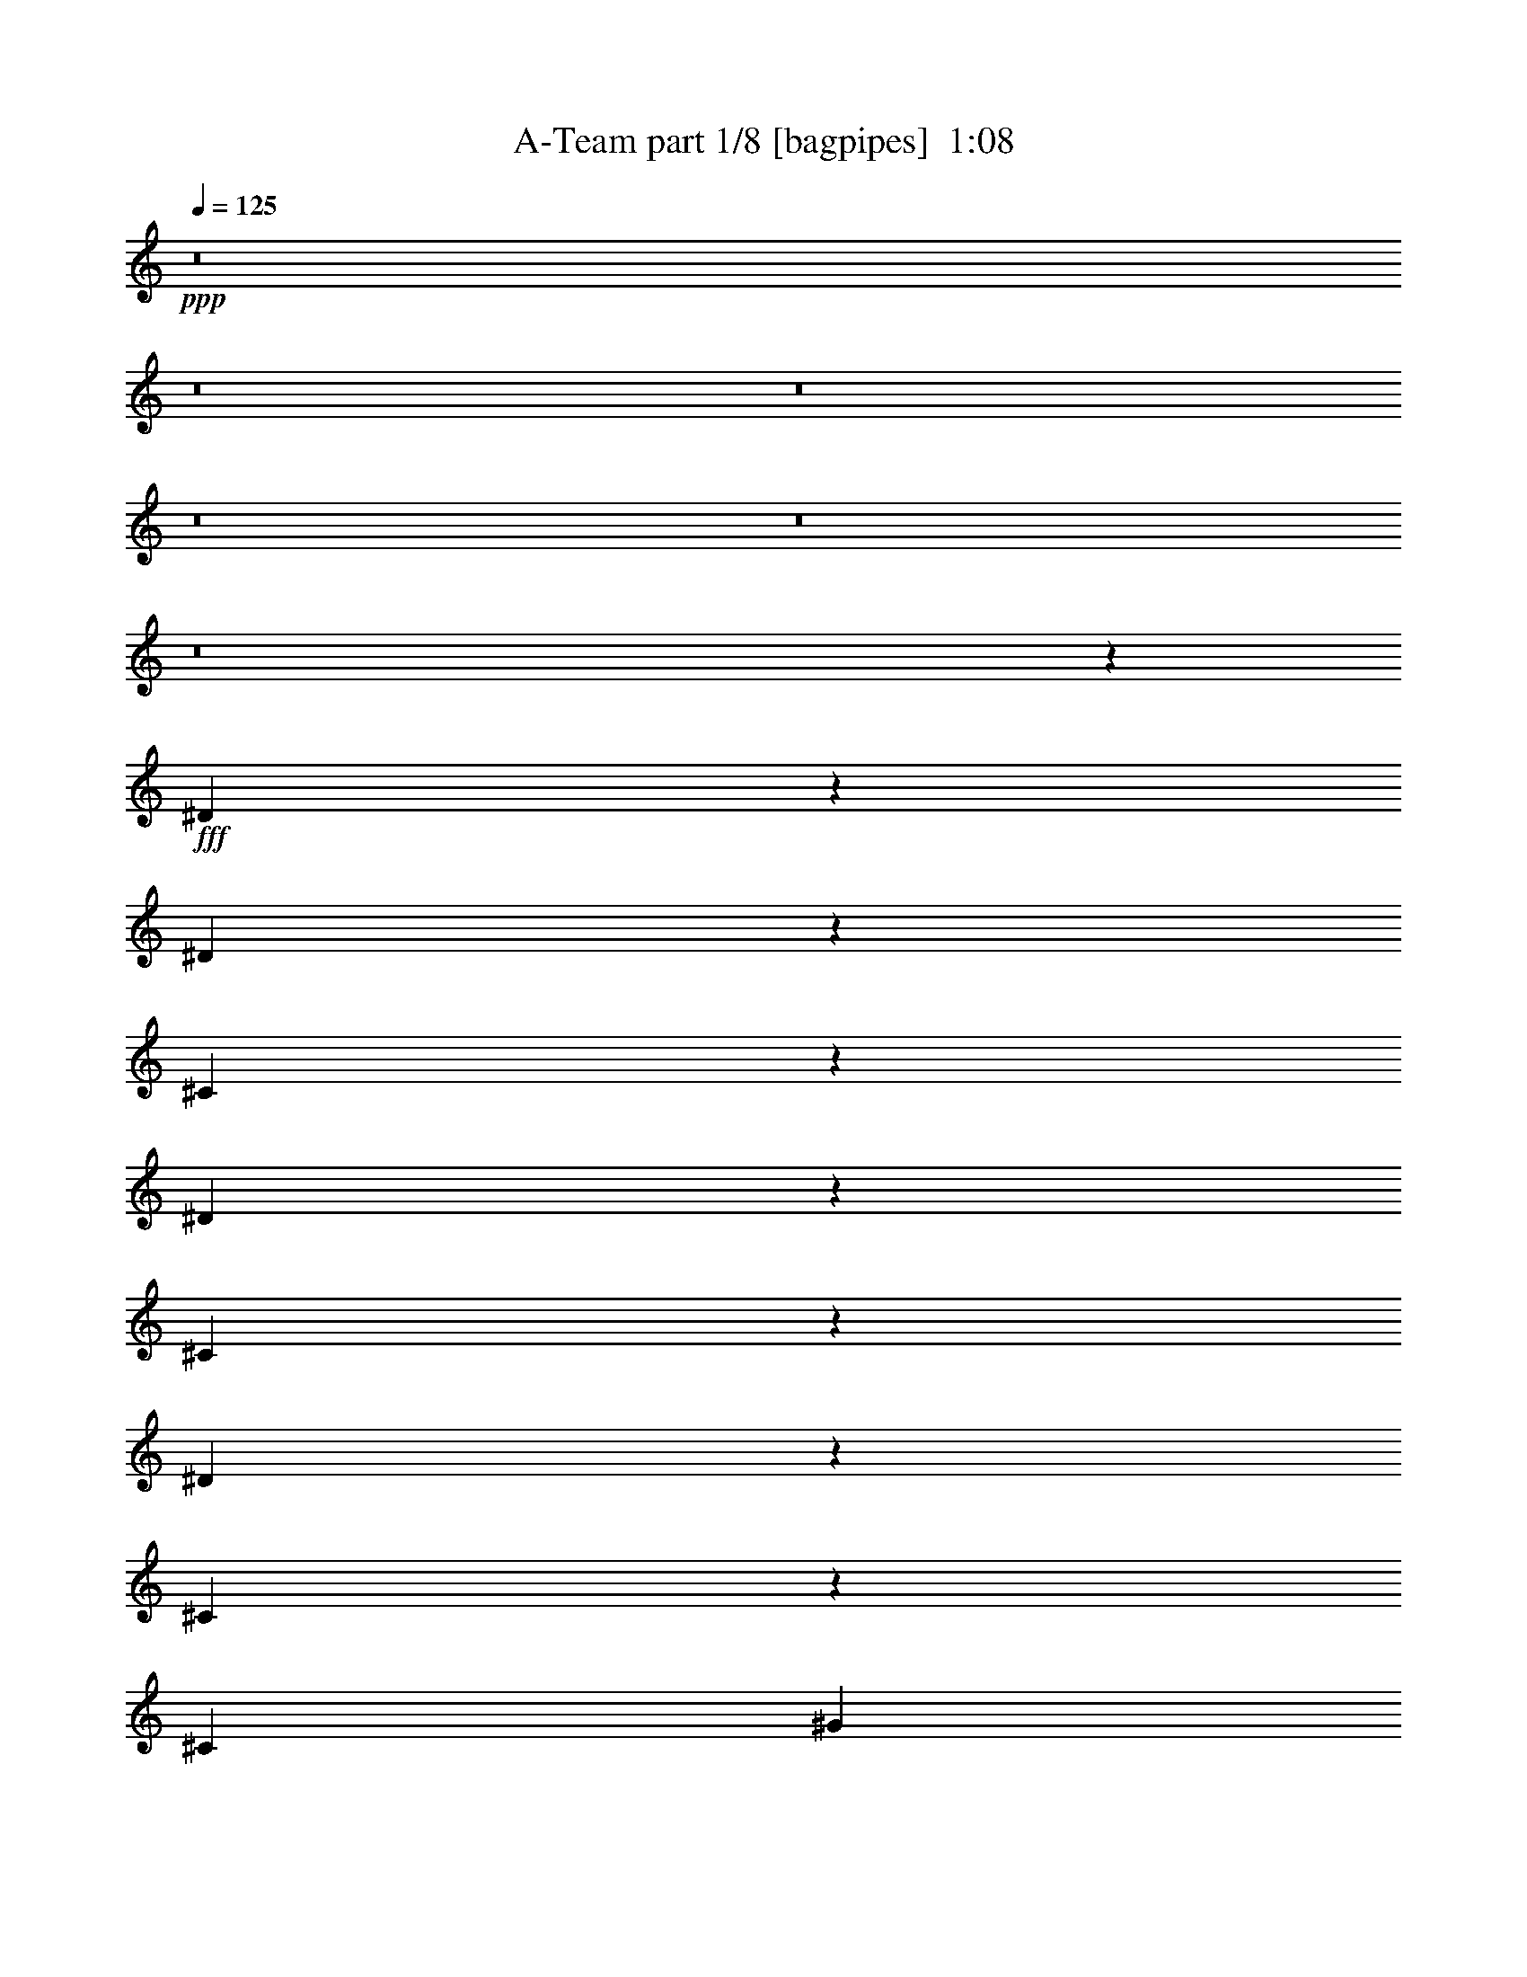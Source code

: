 % Produced with Bruzo's Transcoding Environment
% Transcribed by  Bruzo

X:1
T:  A-Team part 1/8 [bagpipes]  1:08
Z: Transcribed with BruTE 64
L: 1/4
Q: 125
K: C
+ppp+
z8
z8
z8
z8
z8
z8
z399/320
+fff+
[^D81/320]
z397/2000
[^D603/2000]
z1011/8000
[^C1989/8000]
z2063/8000
[^D4437/8000]
z1739/4000
[^C2011/4000]
z997/2000
[^D439/1000]
z799/1600
[^C601/1600]
z4031/8000
[^C201/400]
[^G6539/8000]
z/8
[^F813/1000-]
[^D/8-^F/8]
[^D953/4000]
z1489/8000
[^D1743/4000]
[^C1463/4000]
z/8
[^D4099/8000]
z3879/8000
[^C4121/8000]
z3607/8000
[=B,3893/8000]
z77/200
[=B,49/100]
z799/1600
[=B,1259/4000]
z/8
[^C13487/8000]
z2061/8000
[^D2439/8000]
z87/500
[^D527/2000]
z517/4000
[^C1233/4000]
z1523/8000
[^D3977/8000]
z453/1000
[^C547/1000]
z971/2000
[^D113/250]
z3891/8000
[^C4109/8000]
z1291/4000
[^C4021/8000]
[^G6897/8000]
z1049/8000
[^F6349/8000]
z/8
[^D1051/4000]
z1103/8000
[^D579/1600]
z/8
[^C763/2000]
z/8
[^D79/160]
z1109/2000
[^C127/250]
z501/1000
[=B,499/1000]
z703/1600
[=B,797/1600]
z857/2000
[=B,3141/8000]
[^A,14431/8000]
z8
z8
z8
z8
z8
z8
z8
z8
z77/16

X:2
T:  A-Team part 2/8 [flute]  1:08
Z: Transcribed with BruTE 64
L: 1/4
Q: 125
K: C
+ppp+
z29933/8000
+fff+
[^F6067/8000]
z1911/8000
+ff+
[^C1589/8000]
z2119/8000
+fff+
[^F17311/8000]
z/8
+ff+
[=B,157/800]
z289/800
+fff+
[^C661/800]
z559/4000
[^F,5691/4000]
z1721/4000
+ff+
[^A,77/400]
[^C101/800]
z/8
+fff+
[^F3113/8000-]
[^C/8-^F/8]
+f+
[^C/8]
z1401/4000
+fff+
[^G1593/8000]
z1057/4000
[^F8693/4000]
z1899/8000
+ff+
[=E4601/8000]
z143/800
+f+
[^D801/4000]
+ff+
[^C377/2000]
+fff+
[=B,31/50]
z173/1000
[^C1577/1000]
z199/800
[^F501/800]
z279/2000
+ff+
[^F37/160^C37/160-]
[^C767/4000]
z2081/8000
+fff+
[^F16419/8000]
z41/160
[^A,29/160]
z2539/8000
[=B,6461/8000]
z2083/8000
[^C1417/8000]
z1207/4000
[^F,6293/4000]
z77/320
[=A,163/320]
z1517/8000
+ff+
[=B,801/4000]
[=D1881/8000]
z1919/8000
[=E37/16-]
[=A,/4-=E/4-=A/4]
[=A,/8=E/8-]
+fff+
[=B,/8-=E/8-]
[=B,3/4-=E3/4-=B3/4]
[=B,3/16=E3/16]
[=E,149/64-=E149/64]
[=E,/8=E/8-]
[=E3553/8000]
+ff+
[^D3903/8000]
z1707/4000
[=B,1043/4000]
z999/4000
+fff+
[=E3001/4000]
z1473/8000
+ff+
[^D5527/8000]
z99/400
+fff+
[^A,113/200]
z37/200
+ff+
[=B,243/1000^C243/1000-]
[^C/8]
z3023/8000
+fff+
[^F16553/8000]
z1037/4000
[^C/2-]
[=B,1521/8000-^C1521/8000]
[=B,281/1600]
z3973/8000
[^F,2027/8000]
z1993/8000
[^C5507/8000]
z1593/8000
[=B,5907/8000]
z1881/8000
[=B,3739/8000]
+ff+
[^A,3271/8000]
z/8
+fff+
[^F,3581/8000]
+ff+
[=F,2957/8000]
z/8
+fff+
[^F,13571/8000]
z8
z8
z8
z2353/400
+mf+
[=A,3/16-]
+f+
[=A,371/2000=B,371/2000-=D371/2000-]
+ff+
[=B,1437/8000^C1437/8000=D1437/8000-=E1437/8000-=A1437/8000-]
[=D1631/8000=E1631/8000=A1631/8000-]
[=A1993/500]
z13/100
+fff+
[=B,1743/4000]
+f+
[=E3021/8000]
z/8
+ff+
[=E3363/8000=B3363/8000-]
+fff+
[^F/8-=A/8-=B/8]
[^F6541/8000=A6541/8000-]
[=A/8]
+ff+
[^F7491/4000]
+fff+
[=A8567/8000]
z1041/4000
[=B,691/1600-]
[=B,/8=E/8-]
+ff+
[=E3/8-]
[=E97/500=A97/500-]
[=A/8]
z1521/8000
[=B3423/8000]
[^c1013/2000]
+fff+
[^f3989/8000-]
[=e/8-^f/8]
+ff+
[=e37319/8000]
+fff+
[=d3/8-]
[=c341/1600-=d341/1600]
[=c1401/4000]
[=B3989/8000]
+ff+
[=c15/16-]
+fff+
[=A1007/8000-=c1007/8000]
[=A651/2000]
z787/1600
+ff+
[=G1743/4000]
[^F691/1600]
[=E7/16-]
[=D1113/8000-=E1113/8000]
[=D3/8-]
[=C1123/8000-=D1123/8000]
[=B,/8-=C/8]
[=B,1289/8000-]
[=B,/8=C/8-]
[=C1479/8000=D1479/8000-]
[=D151/800]
[^F/8-]
[^F239/1600=G239/1600-]
[=G1479/8000^G1479/8000-]
+f+
[^G173/1000]
+ff+
[^A3/16=B3/16-]
[=B551/4000=c551/4000-]
+f+
[=c589/160]
z527/4000
+fff+
[^F2723/4000]
z811/4000
[^C939/4000]
z299/1000
[^F519/250]
z249/800
[=B,151/800]
z2479/8000
[^C6021/8000]
z759/4000
[^F,5741/4000]
z681/1600
+ff+
[^A,339/1600^C339/1600-]
+f+
[^C39/160]
+fff+
[^F763/2000]
z/8
+f+
[^C699/4000]
z493/1600
+fff+
[^G407/1600]
z757/4000
[^F7993/4000]
z3049/8000
+ff+
[=E3451/8000]
z991/4000
+f+
[^D3/16-]
[^C729/4000-^D729/4000]
[^C/8]
+fff+
[=B,89/200]
z1047/4000
[^C6453/4000]
z239/800
[^F361/800]
z1887/8000
[^F1071/8000-]
[^C/8-^F/8]
+ff+
[^C771/4000]
z2041/8000
+fff+
[^F14959/8000]
z79/160
[^A,61/160]
z501/4000
[=B,2249/4000]
z1269/4000
[^C981/4000]
z389/2000
[^F,3611/2000]
z1951/8000
[=B,2989/8000]
z/8
+ff+
[^A,139/200]
z1037/8000
[^F,2463/8000]
z1557/8000
+fff+
[=B,5443/8000]
z2409/8000
[^A,5591/8000]
z2043/8000
[=B,5957/8000]
z1581/8000
[^C5419/8000]
z261/1000
[^D239/1000]
z1023/4000
[=F3977/4000]
z93/250
[^F253/1000]
z8
z7/4

X:3
T:  A-Team part 3/8 [horn]  1:08
Z: Transcribed with BruTE 64
L: 1/4
Q: 125
K: C
+ppp+
z29499/8000
+ff+
[^F/8^f/8]
[^F1273/2000-^f1273/2000]
+f+
[^F/8]
z283/1600
[^C747/4000^c747/4000]
z2119/8000
+ff+
[^F17381/8000^f17381/8000]
z811/4000
+f+
[=B,2781/8000-=B2781/8000]
[=B,147/1000]
[^C3171/4000-^c3171/4000]
[^C1571/8000^F,1571/8000^F1571/8000]
[^F,7/4-^F7/4-]
[^F,/8-^F/8-^A/8-]
[^F,699/4000-^A,699/4000^F699/4000-^A699/4000^C699/4000-]
[^F,817/4000^C817/4000^F817/4000^c817/4000]
+ff+
[^F3/8^f3/8-]
[^f1989/8000^C1989/8000-^c1989/8000]
+mf+
[^C/8]
z1549/8000
+ff+
[^G51/160^g51/160]
[^f/8-]
[^F4211/2000-^f4211/2000]
+f+
[^F1159/8000]
[=E/8=e/8]
[=E1219/2000=e1219/2000-]
[=e563/4000]
[^D301/1600-^d301/1600-]
[^C3/16-^D3/16-^c3/16-^d3/16-]
[=B,3/16-^C3/16^D3/16-=B3/16-^c3/16^d3/16-]
[=B,573/2000-^D573/2000=B573/2000-^d573/2000]
[=B,827/4000=B827/4000]
+mf+
[^C/8-]
+f+
[^C51/160-^c51/160]
+ff+
[^C/8^c/8-]
[^C1243/4000-^c1243/4000]
[^C/8^c/8-]
[^C3459/4000-^c3459/4000]
[^C/8]
[^F1989/4000^f1989/4000]
z1931/8000
+mf+
[^F/8^f/8]
[^C2127/8000-^c2127/8000]
+mp+
[^C/8]
z1333/8000
+ff+
[^F17/8^f17/8-]
[^f/8]
z251/2000
+f+
[^F,3/16-^A,3/16-^F3/16-^A3/16]
[^F,/8-^A,/8^F/8-]
[^F,3/16-^F3/16-]
[^F,2633/8000=B,2633/8000-^F2633/8000=B2633/8000-]
[=B,/8-=B/8-]
[^G,/4-=B,/4-^G/4-=B/4]
[^G,/8-=B,/8^G/8-]
[^G,/8-^G/8-^c/8-]
[^G,/8-^C/8-^G/8-^c/8]
[^G,353/2000-^C353/2000^G353/2000]
[^G,/8]
[^F,11/8^A,11/8-^F11/8^A11/8]
[^A,/8]
z3077/8000
[=A,3/4-=A3/4-]
[=A,3/16-=B,3/16=A3/16-=B3/16=D3/16-]
[=A,5/16-=D5/16=A5/16-=d5/16-]
[=A,/8-=A/8-=d/8]
[=A,/8-=E/8-=A/8-]
[=A,23/4-=E23/4=A23/4-=e23/4-]
[=A,137/800=A137/800=e137/800]
+ff+
[^F3/16-^F,3/16-]
[^F,5/16-=E5/16^F5/16-=e5/16-]
[^F,/8-^F/8-=e/8]
[^F,/4-^D/4-^F/4-^d/4]
[^F,/8-^D/8^F/8-]
[^F,/2-^F/2-]
[^F,/8-^F/8-=B/8-]
[^F,/8-=B,/8-^F/8-=B/8]
[^F,/8-=B,/8^F/8-]
[^F,3/16-^F3/16-]
[^F,3/4-=E3/4^F3/4-=e3/4-]
[^F,3/16-^F3/16-=e3/16]
[^F,9/16-^D9/16-^F9/16-^d9/16]
[^F,1123/8000-^D1123/8000^F1123/8000-]
[^F,/8^F/8-]
[^F24/125]
+f+
[^F,7/16-^A,7/16-^F7/16-^A7/16]
[^F,/8-^A,/8^F/8-]
[^F,/8-^F/8-]
[^F,107/800-=B,107/800^F107/800-=B107/800-]
[^F,/8^C/8-^F/8=B/8^c/8-]
[^G,/8-^C/8-^G/8-^c/8]
[^G,3/16-^C3/16^G3/16-]
[^G,3/16-^G3/16-]
+ff+
[^G,611/2000-^F611/2000-^G611/2000^f611/2000-]
[^G,/8^F/8-^f/8-]
[^A,25/16-^F25/16-^A25/16-^f25/16]
[^A,/8-^F/8^A/8-]
[^A,339/2000^A339/2000^c339/2000-]
[=B,7/16^C7/16=B7/16^c7/16-]
[=B,/8-=B/8-^c/8]
[=B,3/4-=B3/4-]
[^F,/8-=B,/8-^F/8-=B/8-]
[^F,3/16=B,3/16-^F3/16^G3/16=B3/16-]
[=B,/4-=B/4-]
[=B,3/4-^C3/4=B3/4-^c3/4]
[=B,3/16=B3/16]
[=B,769/1000-=B769/1000]
[=B,/8^c/8-]
+f+
[^C/8-^c/8-]
[=B,5/16^C5/16-=B5/16^c5/16-]
[^C/8-^c/8-]
[^A,/4^C/4-^A/4^c/4-]
[^C3/16-^c3/16-]
[^F,3/8^C3/8-^F3/8-^c3/8-]
[^C117/500^F117/500^c117/500=F,117/500-=F117/500-]
[=F,129/1000-=F129/1000]
[=F,1613/8000]
+ff+
[^F,7317/8000-^F7317/8000-]
[=F,5/8-^F,5/8=F5/8-^F5/8-]
[=F,/8-=F/8-^F/8]
[=F,817/4000=F817/4000]
+f+
[^D,1741/2000^D1741/2000]
z8
z8
z8
z43991/8000
[=E2989/8000-=e2989/8000-]
[=E/8=d/8-=e/8]
+mf+
[=D63/200=d63/200]
z4453/8000
+f+
[=B,419/1600-=B419/1600]
+mf+
[=B,759/4000]
+f+
[=E3437/8000-=e3437/8000]
[=E/8]
z1739/4000
[=E,9/16-=E9/16-]
[=E,8793/4000-=D8793/4000-=E8793/4000=d8793/4000-]
[=E,22/125=D22/125=d22/125]
[^F,5453/4000-^F5453/4000]
[^F,1093/8000]
[=G,8437/8000-=G8437/8000]
+mf+
[=G,139/1000]
+f+
[=A,1367/2000-=A1367/2000]
[=A,1007/8000]
z/8
+ff+
[=B,21437/8000-=B21437/8000]
+f+
[=B,/8]
z6277/4000
[=C2437/8000-=c2437/8000]
[=C/8]
z1151/2000
+mf+
[=G,197/800=G197/800]
z1109/8000
+f+
[=D3391/8000=d3391/8000]
z3397/8000
[=D,/8-]
[=D,9/16-=D9/16-]
[=D,30023/8000-=C30023/8000-=D30023/8000=c30023/8000-]
[=D,/8=C/8-=c/8-]
[=C27/200=c27/200]
z1593/8000
[=G,2957/8000=G2957/8000]
z/8
[=G,79/160=G79/160]
z1747/4000
[=D,2487/8000=D2487/8000]
z/8
+mf+
[=D,4563/8000-=D4563/8000]
[=D,/8]
z79/320
+ff+
[=B,36943/8000-]
[=B,/8^F/8-^f/8-]
[^F,11/16-^F11/16-^f11/16]
+f+
[^F,/8-^F/8-]
[^F,/8-^F/8-^c/8-]
[^F,3/16-^C3/16^F3/16-^c3/16]
[^F,519/4000^F519/4000]
z1113/8000
+ff+
[^F17387/8000^f17387/8000]
z149/800
+f+
[=B,633/2000-=B633/2000]
[=B,1489/8000]
+ff+
[^C1509/2000-^c1509/2000]
+f+
[^C/8]
+ff+
[^F,14861/8000^F14861/8000]
z/8
+f+
[^A,817/4000^A817/4000]
+ff+
[^C389/1600^c389/1600^F,389/1600-^F389/1600-^f389/1600-]
[^F,3/8-^F3/8-^f3/8-]
[^F,/8-^C/8-^F/8-^c/8-^f/8]
[^F,3/16-^C3/16^F3/16-^c3/16]
[^F,3/16-^F3/16-]
[^F,381/1600^F381/1600-^G381/1600^g381/1600-]
[^F/8^g/8]
z237/1600
[^F33/16-^f33/16]
+f+
[^F1817/8000]
[=E/8-=e/8]
[=E843/1600-=e843/1600]
[=E/8]
+mf+
[^D1947/8000^d1947/8000^C1947/8000-^c1947/8000-]
+f+
[^C/8^D/8-^c/8-^d/8-=B,/8-]
[=B,/8-^D/8-=B/8-^c/8^d/8-]
[=B,2881/8000-^D2881/8000=B2881/8000-^d2881/8000]
[=B,367/2000-=B367/2000]
+mf+
[=B,/8]
+f+
[^C1013/2000^c1013/2000]
+ff+
[^C911/2000^c911/2000]
[^C3/4-^c3/4]
+f+
[^C101/800]
+ff+
[^f1313/8000-^F1313/8000-]
[^F,7/16-^F7/16-^f7/16]
+f+
[^F,3/16-^F3/16]
[^F,/8-^F/8-^f/8-]
[^F,/8-^F/8-^c/8-^f/8]
[^F,/8-^C/8-^F/8-^c/8]
[^F,/8-^C/8^F/8-]
[^F,/4-^F/4]
+ff+
[^F,261/1000^F261/1000-^f261/1000-]
[^F843/500^f843/500]
z621/2000
[^A/8-]
[^F,3/16-^A,3/16-^F3/16-^A3/16]
[^F,/8-^A,/8^F/8-]
[^F,3/16-^F3/16-=B3/16-]
[^F,1489/4000=B,1489/4000-^F1489/4000-=B1489/4000-]
[=B,/8-^F/8=B/8-]
+f+
[^G,/8-=B,/8-^G/8-=B/8]
[^G,/8-=B,/8^G/8-]
[^G,/8-^G/8-]
[^G,/4-^C/4^G/4-^c/4]
[^G,3/16-^G3/16-]
[^F,519/4000-^G,519/4000^F519/4000-^G519/4000]
+ff+
[^F,25/16^A,25/16-^F25/16^A25/16-]
[^A,3/16-^A3/16-]
[^A,139/1000^A139/1000=B139/1000=B,139/1000-]
+f+
[=B,/8=B/8-]
[=B,3/8-=B3/8-]
[^A,5/8-=B,5/8-^A5/8=B5/8-]
[^A,/8=B,/8-=B/8-]
[=B,/8-=B/8-]
[^F,/4-=B,/4-^F/4=B/4-]
[^F,/8=B,/8-=B/8-]
[=B,/8=B/8]
[=B,7/8-=B7/8-]
[^A,2663/4000-=B,2663/4000-^A2663/4000=B2663/4000-]
[^A,/8-=B,/8=B/8]
+ff+
[^A,417/2000=B,417/2000=B417/2000]
[=B,1501/2000-=B1501/2000]
+f+
[=B,223/1000^C223/1000-^c223/1000-]
[^A,11/16-^C11/16-^A11/16-^c11/16]
[^A,567/4000^C567/4000^A567/4000]
[^d/8-]
[^F,121/500^D121/500^F121/500-^d121/500]
[^F791/4000]
+ff+
[=F,/8-^D/8=F/8-=f/8-]
[=F,1-=F1=f1-]
[=F,179/1000=f179/1000^F179/1000-^f179/1000-]
[^F,983/4000-^F983/4000-^f983/4000-=F,983/4000]
[^F,3/16-^F3/16-^f3/16]
[^F,33/250^F33/250]
z8
z3/2

X:4
T:  A-Team part 4/8 [sprightly]  1:08
Z: Transcribed with BruTE 64
L: 1/4
Q: 125
K: C
+ppp+
z3597/2000
+pp+
[=B,1097/8000^C,1097/8000-^C1097/8000-]
+ppp+
[^C,551/4000^C551/4000^D,551/4000-^D551/4000-]
[^D,1321/8000=F,1321/8000^D1321/8000=F1321/8000]
+pp+
[^F,149/1000^F149/1000^G,149/1000-^G149/1000-]
+ppp+
[^G,1353/8000^G1353/8000^A1353/8000^A,1353/8000=B,1353/8000-=B1353/8000-]
[=B,1473/8000=B1473/8000^C1473/8000^c1473/8000]
[^D567/4000^d567/4000=F567/4000-=f567/4000-]
[=F/8=f/8]
+pp+
[^F201/1600^f201/1600]
[^G1037/8000^g1037/8000^A1037/8000-^a1037/8000-]
+ppp+
[^A323/2000^a323/2000=B323/2000-]
+pp+
[=B/8=b/8]
+ppp+
[^c221/1600]
z/8
+p+
[^F1367/2000-^f1367/2000]
[^F11/80]
[^c/8-]
[^C1433/8000^c1433/8000]
z253/1000
[^F33/16-^f33/16]
+pp+
[^F/8]
z1503/8000
+p+
[=B,1973/8000=B1973/8000]
z1953/8000
[^C5563/8000-^c5563/8000]
+pp+
[^C1881/8000]
+p+
[^F,12563/8000-^F12563/8000]
+pp+
[^F,/8]
z397/1600
[^A,817/4000^A817/4000]
[^C1039/8000-^c1039/8000-]
[^C/8^F/8-^c/8]
+p+
[^F1401/4000^f1401/4000]
z/8
+ppp+
[^C27/200^c27/200]
z19/64
+p+
[^G1627/8000-^g1627/8000]
+pp+
[^G993/4000]
+p+
[^F4133/2000-^f4133/2000]
[^F/8]
z1597/8000
+pp+
[=E2969/8000-=e2969/8000]
[=E2407/8000]
+ppp+
[^D783/4000^d783/4000-^C783/4000-]
+pp+
[^C1513/8000^c1513/8000-^d1513/8000=B,1513/8000-]
+p+
[=B,/8-=B/8-^c/8]
[=B,793/1600-=B793/1600]
+pp+
[=B,767/4000]
+p+
[^C12929/8000^c12929/8000]
z529/2000
[^F3437/8000^f3437/8000-]
[^f/8]
z359/2000
[^F289/1600^f289/1600]
+pp+
[^C319/1600-^c319/1600]
+ppp+
[^C/8]
z697/4000
+p+
[^F15577/8000^f15577/8000]
z1259/4000
[^A/8-]
[^A,741/4000^A741/4000]
z2039/8000
[=B,5531/8000-=B5531/8000]
+pp+
[=B,/8]
z1321/8000
+p+
[^C1563/8000-^c1563/8000]
+pp+
[^C1489/8000]
+p+
[^F/8-]
[^F,10623/8000^F10623/8000-]
[^F/8]
z73/200
+pp+
[=A,2313/4000-=A2313/4000]
+ppp+
[=A,1341/8000]
+pp+
[=B,1603/8000=B1603/8000=D1603/8000-]
[=D1667/4000=d1667/4000]
[=E/8-]
[=E9331/1600-=e9331/1600]
[=E/8]
z1407/8000
+ppp+
[=E729/1600-=e729/1600]
[^D1073/2000-=E1073/2000-^d1073/2000]
[^D/8=E/8]
z2057/8000
+pp+
[=B,1277/4000=B1277/4000]
z749/4000
[=E1611/2000-=e1611/2000]
[=E/8]
[^D9/16-^d9/16]
+ppp+
[^D79/320]
z/8
+p+
[^A,4063/8000-^A4063/8000]
+pp+
[^A,199/1000]
[=B,1413/8000-=B1413/8000^c1413/8000-]
[=B,1471/8000^C1471/8000-^c1471/8000]
+ppp+
[^C193/1000]
z369/2000
+p+
[^F8453/4000-^f8453/4000]
+ppp+
[^F/8]
z1003/8000
+pp+
[^C7/16-^c7/16]
[=B,1739/8000-^C1739/8000=B1739/8000-]
[=B,/8=B/8-]
[=B/8]
z489/1000
+p+
[^F,491/2000^F491/2000]
z193/800
[^C657/800^c657/800]
z129/1000
+pp+
[=B,5437/8000-=B5437/8000]
[=B,283/1600]
+p+
[=B/8-]
[=B,2623/8000=B2623/8000-]
[^A,791/4000-=B791/4000^A791/4000-]
+pp+
[^A,1313/8000^A1313/8000-]
[^A403/2000]
+p+
[^F,3021/8000-^F3021/8000]
+pp+
[^F,/8]
[=F,633/2000-=F633/2000]
+ppp+
[=F,1489/8000]
+p+
[^F,13919/8000^F13919/8000]
z/8
+pp+
[^A8-]
[^A8-]
[^A8-]
[^A2101/320]
z8
z8
z8
z1681/400
+p+
[^F11/16-^f11/16]
[^F1849/8000]
[^C/4-^c/4]
+pp+
[^C963/4000]
+p+
[^F3321/1600^f3321/1600]
z379/1600
+pp+
[=B,321/1600=B321/1600]
z389/1600
+p+
[^C1119/1600-^c1119/1600]
[^C239/1000]
[^F,6563/4000-^F6563/4000]
[^F,507/4000]
z/8
+pp+
[^A,63/500-^A63/500-]
[^A,/8^C/8-^A/8^c/8-]
+p+
[^C1947/8000^c1947/8000^F1947/8000-^f1947/8000-]
[^F2897/8000^f2897/8000-]
[^f1439/8000^c1439/8000-]
+ppp+
[^C/8-^c/8]
[^C/8]
z31/160
+p+
[^G2067/8000^g2067/8000]
z757/4000
[^F17/8-^f17/8]
+pp+
[^F/8]
z207/1600
[=E62/125-=e62/125]
[=E39/200]
+ppp+
[^D479/2000^d479/2000-^c479/2000-]
[^C1947/8000^c1947/8000^d1947/8000]
+p+
[=B,1117/2000-=B1117/2000]
+pp+
[=B,1123/8000]
+p+
[^C2741/1600^c2741/1600]
[^f/8-]
[^F1843/4000^f1843/4000-]
[^f/8]
z/8
+pp+
[^F243/1000^f243/1000^c243/1000-]
+ppp+
[^C1471/8000-^c1471/8000]
[^C/8]
z1081/8000
+p+
[^F3849/2000^f3849/2000]
z451/1000
+pp+
[^A,121/500-^A121/500]
+ppp+
[^A,21/160]
+pp+
[=B/8-]
[=B,1069/1600-=B1069/1600]
[=B,243/1000]
[^C2117/8000^c2117/8000]
z299/1600
[^F,2719/1600-^F2719/1600]
[^F,/8]
z89/500
+p+
[=B,1243/4000=B1243/4000]
z1503/8000
+pp+
[^A,9/16-^A9/16]
[^A,141/800]
z/8
[^F,669/2000^F669/2000]
+p+
[=B/8-]
[=B,5313/8000-=B5313/8000]
+pp+
[=B,1599/8000]
+p+
[^A,6063/8000-^A6063/8000]
+pp+
[^A,1039/8000]
+p+
[=B/8-]
[=B,5813/8000-=B5813/8000]
+pp+
[=B,1663/8000^C1663/8000-]
+p+
[^C6383/8000^c6383/8000]
z/8
+pp+
[^D1269/4000^d1269/4000]
z347/2000
+p+
[=F1261/1000=f1261/1000]
z/8
[^F1131/2000^f1131/2000]
z8
z23/16

X:5
T:  A-Team part 5/8 [lute]  1:08
Z: Transcribed with BruTE 64
L: 1/4
Q: 125
K: C
+ppp+
z30499/8000
+fff+
[^F3063/8000-^f3063/8000]
[^F/8]
z639/200
[=B/8-]
[=B,2281/8000-=B2281/8000]
[=B,147/1000]
[^C3/4-^c3/4]
[^C1413/8000]
[^F,2251/1000^F2251/1000]
z6123/1600
[=E1077/1600=e1077/1600]
z1061/4000
[^D2939/4000^d2939/4000]
z2559/4000
[^c/8-]
[^C993/4000^c993/4000]
[^c/8-]
[^C3459/4000-^c3459/4000]
[^C/8]
[^F1739/4000^f1739/4000]
z5379/1600
[^F,6633/8000^F6633/8000]
z/8
[^G,1603/2000-^G1603/2000]
+ff+
[^G,/8]
+fff+
[^A,11/8-^A11/8]
[^A,/8]
z3077/8000
[=A,5937/800=A5937/800]
[^F/8-]
[^F,29623/8000^F29623/8000-]
[^F24/125]
[^F,757/800^F757/800]
[^G,1611/2000-^G1611/2000]
[^G,/8]
[^A,433/250^A433/250]
z/8
[=B,7163/2000-=B7163/2000]
[=B,3/16^c3/16-]
[^C11813/8000-^c11813/8000]
[^C/8]
z551/2000
[^F,6317/8000^F6317/8000]
z/8
[=F,3317/4000=F3317/4000]
z/8
[^D,1741/2000^D1741/2000]
z8
z8
z8
z43991/8000
+ff+
[=E2989/8000-=e2989/8000-]
[=E/8=d/8-=e/8]
[=D63/200=d63/200]
z4453/8000
+fff+
[=B,419/1600-=B419/1600]
+ff+
[=B,759/4000]
+fff+
[=E3437/8000-=e3437/8000]
+ff+
[=E/8]
z1739/4000
+fff+
[=E,9/16-=E9/16-]
[=E,8793/4000-=D8793/4000-=E8793/4000=d8793/4000-]
[=E,22/125=D22/125=d22/125]
[^F,5453/4000-^F5453/4000]
[^F,1093/8000]
[=G,8437/8000-=G8437/8000]
+ff+
[=G,139/1000]
+fff+
[=A,1367/2000-=A1367/2000]
[=A,1007/8000]
z/8
[=B,21437/8000-=B21437/8000]
[=B,/8]
z6277/4000
[=C2437/8000-=c2437/8000]
[=C/8]
z1151/2000
+f+
[=G,197/800=G197/800]
z1109/8000
+ff+
[=D3391/8000=d3391/8000]
z3397/8000
[=D,/8-]
[=D,9/16-=D9/16-]
+fff+
[=D,30023/8000-=C30023/8000-=D30023/8000=c30023/8000-]
[=D,/8=C/8-=c/8-]
[=C27/200=c27/200]
z1593/8000
[=G,2957/8000=G2957/8000]
z/8
[=G,79/160=G79/160]
z1747/4000
+ff+
[=D,2487/8000=D2487/8000]
z/8
[=D,4563/8000-=D4563/8000]
[=D,/8]
z79/320
+fff+
[=B,37943/8000]
[^F,5019/4000^F5019/4000]
z1999/800
[=B,633/2000-=B633/2000]
[=B,1489/8000]
[^C5/8-^c5/8]
[^C/8]
z259/2000
[^F,13/8^F13/8-]
[^F1953/8000]
z3987/8000
[^F,1881/1600^F1881/1600-]
[^F/8]
z9751/4000
+ff+
[=E/8-]
[=E2359/4000-=e2359/4000]
[=E/8]
z361/2000
+fff+
[^D309/500^d309/500]
z6457/8000
[^C813/4000-^c813/4000]
[^C/8]
z509/4000
[^C3/4-^c3/4]
[^C1323/8000]
[^F/8-]
[^F,3269/2000^F3269/2000]
z2123/1000
[^F,3489/4000^F3489/4000-]
[^F/8]
[^G,3769/4000^G3769/4000]
[^A,3653/2000-^A3653/2000]
[^A,3/16=B3/16-]
[=B,6847/2000=B6847/2000]
z803/4000
[=B,1617/2000-=B1617/2000]
[=B,33/200]
[^A,3053/4000^A3053/4000]
z191/1000
[^F,121/500^F121/500-]
[^F791/4000]
[=F,19/16-=F19/16]
[=F,949/4000^F,949/4000-^F949/4000-]
[=F,/8^F,/8-^F/8-]
[^F,639/2000^F639/2000]
z8
z3/2

X:6
T:  A-Team part 6/8 [theorbo]  1:08
Z: Transcribed with BruTE 64
L: 1/4
Q: 125
K: C
+ppp+
z8
z8
z8
z8
z8
z8
z399/320
+fff+
[^D81/320]
z397/2000
[^D603/2000]
z1011/8000
[^C1989/8000]
z2063/8000
[^D4437/8000]
z1739/4000
[^C2011/4000]
z997/2000
[^D439/1000]
z799/1600
[^C601/1600]
z4031/8000
[^C201/400]
[^G,6539/8000]
z/8
[^F813/1000-]
[^D/8-^F/8]
+ff+
[^D953/4000]
z1489/8000
[^D1743/4000]
+fff+
[^C1463/4000]
z/8
[^D4099/8000]
z3879/8000
[^C4121/8000]
z3607/8000
[=B,3893/8000]
z77/200
[=B,49/100]
z799/1600
[=B,1259/4000]
z/8
[^C13487/8000]
z2061/8000
[^D2439/8000]
z87/500
[^D527/2000]
z517/4000
[^C1233/4000]
z1523/8000
[^D3977/8000]
z453/1000
[^C547/1000]
z971/2000
[^D113/250]
z3891/8000
[^C4109/8000]
z1291/4000
[^C4021/8000]
[^G,6897/8000]
z1049/8000
[^F6349/8000]
z/8
[^D1051/4000]
z1103/8000
[^D579/1600]
z/8
+ff+
[^C763/2000]
z/8
+fff+
[^D79/160]
z1109/2000
[^C127/250]
z501/1000
[=B,499/1000]
z703/1600
[=B,797/1600]
z857/2000
[=B,3141/8000]
[^A,14431/8000]
z8
z8
z8
z8
z8
z8
z8
z8
z77/16

X:7
T:  A-Team part 7/8 [drums]  1:08
Z: Transcribed with BruTE 64
L: 1/4
Q: 125
K: C
+ppp+
z7601/2000
+f+
[=F,729/1600-=C729/1600]
[=F,1947/8000-=C1947/8000]
[=F,1947/8000=C1947/8000]
[=C911/2000]
[=C3913/8000]
z969/2000
[=C1697/8000]
[=C1947/8000]
[=C1947/8000]
[=C1947/8000]
[=C849/4000]
[=C1947/8000]
[=F,1947/4000-=C1947/4000]
[=F,1947/8000-=C1947/8000]
[=F,1697/8000=C1697/8000]
[=C779/1600]
[=C501/1000]
z353/800
[=C1947/8000]
[=C1947/8000]
[=C849/4000]
[=C1947/8000]
[=C1947/8000]
[=C1979/8000]
[=F,1947/4000-=C1947/4000]
[=F,787/4000-=C787/4000]
[=F,207/800=C207/800]
[=C3967/8000]
z177/400
[=C1963/4000]
[=C1947/8000]
[=C1697/8000]
[=C487/2000]
[=C1947/8000]
[=C1947/8000]
[=C221/1600-]
[=F,/8-=C/8]
+fff+
[=F,53/400-=C53/400]
+f+
[=F,431/800-]
+fff+
[=F,1979/8000=C1979/8000]
+f+
[=C911/2000]
[=C1947/8000]
[=C2003/8000]
z3589/8000
[=C967/2000]
[=C1947/8000]
[=C1473/8000]
[=C/8]
[=C1171/8000]
[=C1413/8000]
[=F,/8-]
+fff+
[=F,1061/8000-=C1061/8000]
+f+
[=F,/2-]
+fff+
[=F,/8-=C/8]
+f+
[=F,519/4000]
[=C779/1600]
[=C409/1600]
z5493/8000
[=C1947/8000]
[=C487/2000]
[=C911/2000]
[=C1947/8000]
[=C709/4000]
[=F,/8-]
+fff+
[=F,1029/8000-=C1029/8000]
+f+
[=F,/2-]
+fff+
[=F,/8-=C/8]
+f+
[=F,537/4000]
z3609/8000
[=C1947/4000]
[=C779/1600]
[=C1697/8000]
[=C1947/8000]
[=C1947/8000]
[=C1947/8000]
[=C1947/8000]
[=C73/500]
[=F,/8-]
+fff+
[=F,1029/8000-=C1029/8000]
+f+
[=F,2171/4000-]
+fff+
[=F,579/4000-=C579/4000]
+f+
[=F,/8]
z3433/8000
[=C1947/8000]
[=C487/2000]
[=C911/2000]
[=C1947/8000]
[=C1947/8000]
[=C1947/8000]
[=C1697/8000]
[=C487/2000]
[=C1947/8000]
[=F,1947/4000-=C1947/4000]
[=F,3621/8000=C3621/8000]
z1959/4000
[=C1791/4000]
z989/2000
[=C1947/8000]
[=C849/4000]
[=C1947/8000]
[=C1947/8000]
[=C1947/8000]
[=C1947/8000]
+fff+
[=F,/8-=C/8]
+f+
[=F,9/16-]
+fff+
[=F,/8-=C/8]
+f+
[=F,1111/8000]
z893/2000
[=C1947/8000]
[=C1947/8000]
[=C729/1600]
[=C1947/8000]
[=C1947/8000]
[=C399/1600]
z1899/8000
[=C1293/4000]
[=F,/8-]
+fff+
[=F,1029/8000-=C1029/8000]
+f+
[=F,2171/4000-]
+fff+
[=F,579/4000-=C579/4000]
+f+
[=F,/8]
z3433/8000
[=C729/1600]
[=C1947/4000]
[=C397/1600]
z1909/8000
[=C1697/8000]
[=C487/2000]
[=C1947/8000]
[=C709/4000]
[=F,/8-]
+fff+
[=F,1029/8000-=C1029/8000]
+f+
[=F,/2-]
+fff+
[=F,/8-=C/8]
+f+
[=F,263/2000]
z3881/8000
[=C911/2000]
[=C1947/8000]
[=C1947/8000]
[=C1697/8000]
[=C487/2000]
[=C121/500]
z979/4000
[=C1021/4000]
z801/4000
[=F,1947/8000-=C1947/8000]
[=F,1947/8000-=C1947/8000]
[=F,487/2000-=C487/2000]
[=F,1947/8000=C1947/8000]
[=C1697/8000]
[=C1947/8000]
[=C393/1600]
z253/1000
+fff+
[=B,/8^d/8-]
[^d/8]
z89/200
[=B,3/16-^d3/16-]
[=B,169/1000^d169/1000=a169/1000-]
[=a/8]
z31/160
[=a1007/4000]
z1507/8000
+f+
[^C,/8-=F,/8-]
+fff+
[^C,1697/4000-=F,1697/4000=D1697/4000-]
[^C,911/2000=F,911/2000=D911/2000-]
[^C,7539/8000=C7539/8000=D7539/8000-]
[^C,3799/8000-=F,3799/8000=D3799/8000-]
[^C,319/1600-=F,319/1600-=D319/1600]
+f+
[^C,67/250=F,67/250]
[^C,7789/8000=C7789/8000]
[^C,911/2000-=F,911/2000]
[^C,1947/4000=F,1947/4000]
[^C,7539/8000=C7539/8000]
[^C,1947/4000-=F,1947/4000]
[^C,729/1600=F,729/1600]
[^C,1947/4000=C1947/4000-]
[^A,911/2000=C911/2000]
[^C,779/1600-=F,779/1600]
[^C,911/2000=F,911/2000]
[^C,1947/2000=C1947/2000]
[^C,729/1600-=F,729/1600]
[^C,1947/4000=F,1947/4000]
[^C,7539/8000=C7539/8000]
[^C,911/2000-=F,911/2000]
[^C,3989/8000=F,3989/8000]
+ff+
[^C,3/16-=C3/16-^d3/16-]
[^C,391/1600-=B,391/1600-=C391/1600-^d391/1600]
[^C,/8-=B,/8=C/8-=a/8-]
+f+
[^C,29/160-=C29/160-=a29/160]
[^C,1539/8000=C1539/8000]
[^C,1947/4000-=F,1947/4000]
[^C,911/2000=F,911/2000]
+fff+
[^C,7539/8000=C7539/8000=A7539/8000-]
[^C,1947/4000-=F,1947/4000=A1947/4000-]
[^C,/8-=F,/8-=A/8]
+f+
[^C,579/1600=F,579/1600]
[^C,3769/4000=C3769/4000]
[^C,911/2000-=F,911/2000]
[^C,779/1600=F,779/1600]
[^C,3769/4000=C3769/4000]
[^C,779/1600-=F,779/1600]
[^C,911/2000=F,911/2000]
[^C,3769/4000=C3769/4000]
[^C,779/1600-=F,779/1600]
[^C,1947/4000=F,1947/4000]
[^C,911/2000=C911/2000-]
[^A,779/1600=C779/1600]
[^C,911/2000-=F,911/2000]
[^C,1947/4000=F,1947/4000]
[^C,7539/8000=C7539/8000]
[^C,1947/4000-=F,1947/4000]
[^C,911/2000=F,911/2000]
[^C,7539/8000=C7539/8000]
[^C,1947/4000=F,1947/4000]
[^C,779/1600=F,779/1600]
[=C453/1000]
z1957/4000
[=F,911/2000=C911/2000=A911/2000]
[=C487/2000]
[=C1947/8000]
[=C1947/8000]
[=C1697/8000]
[=F,1947/4000]
+fff+
[=F,779/1600=D779/1600-]
[=F,911/2000=D911/2000-]
[=C503/1000=D503/1000-]
[=D1757/4000-]
[=F,779/1600=D779/1600-]
[=F,3591/8000=D3591/8000-]
[=C3421/4000-=D3421/4000]
+f+
[=C/8]
[=F,911/2000]
[=F,1947/4000]
[=C7/16-=A7/16]
[=C4039/8000]
[^C,911/2000-=F,911/2000=A911/2000-]
[^C,1947/4000=F,1947/4000=A1947/4000]
[^C,7539/8000=C7539/8000]
[^C,1947/4000-=F,1947/4000]
[^C,729/1600=F,729/1600]
[^C,1947/2000=C1947/2000]
[^C,911/2000-=F,911/2000]
[^C,779/1600=F,779/1600]
[^C,3769/4000=C3769/4000]
[^C,729/1600-=F,729/1600]
[^C,1947/4000=F,1947/4000]
[^C,7539/8000=C7539/8000]
[^C,1947/4000-=F,1947/4000]
[^C,911/2000=F,911/2000]
[^C,7539/8000=C7539/8000]
[^C,1947/4000-=F,1947/4000]
[^C,1947/4000=F,1947/4000]
[^C,7539/8000=C7539/8000]
[^C,911/2000-=F,911/2000]
[^C,1947/4000=F,1947/4000]
[^C,3763/4000=C3763/4000]
z969/2000
[=F,911/2000]
[^C,7539/8000=C7539/8000]
[^C,1947/4000-=F,1947/4000]
[^C,911/2000=F,911/2000]
[^C,7789/8000=C7789/8000]
[^C,911/2000-=F,911/2000]
[^C,1979/4000=F,1979/4000]
[^C,739/4000-=C739/4000-^d739/4000-]
[^C,/8-=B,/8-=C/8-^d/8]
[^C,1137/8000-=B,1137/8000-=C1137/8000-]
[^C,1321/8000-=B,1321/8000=C1321/8000-=a1321/8000]
[^C,1301/4000=C1301/4000]
+fff+
[^d369/2000-]
[=B,/8-^d/8]
+ff+
[=B,771/4000=a771/4000-]
+f+
[=a91/500]
z413/1600
+fff+
[^d3/16-]
[=B,1039/8000-^d1039/8000]
+ff+
[=B,177/1000=a177/1000-]
+f+
[=a99/400]
z479/2000
+fff+
[^d771/2000]
z489/1600
[=B,611/1600]
z317/1000
[=a3081/8000]
+f+
[=F,/8-=C/8-]
+fff+
[=F,679/1600-=C679/1600=D679/1600-]
[=F,1947/8000-=C1947/8000=D1947/8000-]
[=F,1947/8000=C1947/8000=D1947/8000-]
[=C911/2000=D911/2000-]
[=C2019/4000=D2019/4000-]
[=D3501/8000-]
[=C1947/8000=D1947/8000-]
[=C1947/8000=D1947/8000-]
[=C1947/8000=D1947/8000-]
[=C1947/8000=D1947/8000]
+f+
[=C849/4000]
[=C1947/8000]
[=F,1947/4000-=C1947/4000]
[=F,1697/8000-=C1697/8000]
[=F,1947/8000=C1947/8000]
[=C779/1600]
[=C709/1600]
z3993/8000
[=C1947/8000]
[=C1947/8000]
[=C849/4000]
[=C1947/8000]
[=C1947/8000]
[=C1979/8000]
[=F,911/2000-=C911/2000]
[=F,57/250-=C57/250]
[=F,207/800=C207/800]
[=C1001/2000]
z3503/8000
[=C1963/4000]
[=C1947/8000]
[=C1697/8000]
[=C487/2000]
[=C1947/8000]
[=C1947/8000]
[=C221/1600]
[=F,/8-]
+fff+
[=F,53/400-=C53/400]
+f+
[=F,431/800-]
+fff+
[=F,1729/8000=C1729/8000]
+f+
[=C1947/4000]
[=C1947/8000]
[=C51/200]
z111/250
[=C967/2000]
[=C1473/8000]
[=C/8]
[=C1171/8000]
[=C1947/8000]
[=C1413/8000]
[=F,/8-]
+fff+
[=F,1061/8000-=C1061/8000]
+f+
[=F,/2-]
+fff+
[=F,/8-=C/8]
+f+
[=F,519/4000]
[=C779/1600]
[=C791/4000]
z1489/2000
[=C1947/8000]
[=C849/4000]
[=C1947/4000]
[=C1947/8000]
[=C1947/8000]
+fff+
[=F,/8-=C/8]
+f+
[=F,9/16-]
+fff+
[=F,/8-=C/8]
+f+
[=F,1111/8000]
z893/2000
[=C1947/4000]
[=C729/1600]
[=C1947/8000]
[=C1947/8000]
[=C1947/8000]
[=C1947/8000]
[=C1697/8000]
[=C1947/8000]
[=F,779/1600-=C779/1600]
[=F,1947/8000-=C1947/8000]
[=F,1697/8000=C1697/8000]
[=C959/4000]
z247/1000
[=C1947/8000]
[=C849/4000]
[=C1879/8000]
z403/1600
[=C1947/8000]
[=C1947/8000]
[=C729/1600]
[=C1947/8000]
[=C1947/8000]
[=F,3769/4000=C3769/4000]
[=F,7539/8000=C7539/8000]
[=F,1947/4000=C1947/4000]
[=F,3581/8000=C3581/8000]
z3801/4000
+fff+
[=F,7937/8000=C7937/8000=D7937/8000-]
[=D21961/8000]
z25/4

X:8
T:  A-Team part 8/8 [cowbell]  1:08
Z: Transcribed with BruTE 64
L: 1/4
Q: 125
K: C
+ppp+
z213/500
+fff+
[=F161/800=A161/800-]
[=A37/100-]
[=G/8-=A/8]
[=G5/16-]
[=G759/4000=A759/4000-]
[=A1213/4000-]
[=F/8-=A/8]
+ff+
[=F3/8-]
+fff+
[=F51/400=A51/400-]
[=A5779/4000]
z8
z8
z8
z8
z8
z8
z8
z8
z8
z8
z8
z8
z8
z8
z8
z8
z8
z8
z/4
